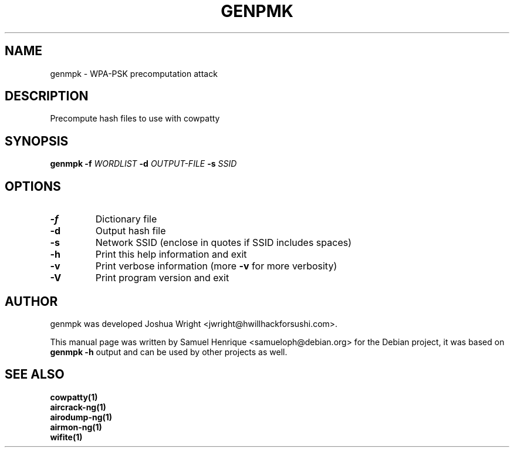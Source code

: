 .TH GENPMK "1" "June 2018" "genmpk 4.6" "User Commands"
.SH NAME
genmpk \- WPA-PSK precomputation attack
.SH DESCRIPTION
Precompute hash files to use with cowpatty
.SH SYNOPSIS
\fB genmpk\fR \fB-f\fR \fIWORDLIST\fR \fB-d\fR \fIOUTPUT-FILE\fR \fB-s\fR \fISSID\fR
.SH OPTIONS
.TP
\fB\-f\fR
Dictionary file
.TP
\fB\-d\fR
Output hash file
.TP
\fB\-s\fR
Network SSID (enclose in quotes if SSID includes spaces)
.TP
\fB\-h\fR
Print this help information and exit
.TP
\fB\-v\fR
Print verbose information (more \fB\-v\fR for more verbosity)
.TP
\fB\-V\fR
Print program version and exit
.SH AUTHOR
genmpk was developed Joshua Wright <jwright@hwillhackforsushi.com>.
.PP
This manual page was written by Samuel Henrique <samueloph@debian.org> for the Debian project, it was based on \fBgenmpk -h\fR output and can be used by other projects as well.
.SH SEE ALSO
.br
.B cowpatty(1)
.br
.B aircrack-ng(1)
.br
.B airodump-ng(1)
.br
.B airmon-ng(1)
.br
.B wifite(1)
